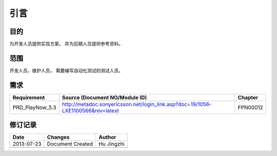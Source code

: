 引言
########################################
目的
*****************

为开发人员提供实现方案， 并为后期人员提供参考资料。

范围
*****************

开发人员，维护人员， 需要编写自动化测试的测试人员。


需求
*****************

+---------------+--------------------------------------------------------------------------------+--------+
|Requirement    |Source (Document NO/Module ID)                                                  |Chapter |
+===============+================================================================================+========+
|PRD_PlayNow_5.3|http://metadoc.sonyericsson.net/login_link.asp?doc=19/1056-LXE1100566&rev=latest|FPN00012|
+---------------+--------------------------------------------------------------------------------+--------+

修订记录
*****************

+------------+-------------------+----------------+
|Date        |       Changes     |    Author      |
+============+===================+================+
|2013-07-23  |  Document Created |   Hu Jingzhi   |
+------------+-------------------+----------------+
|            |                   |                |
+------------+-------------------+----------------+
